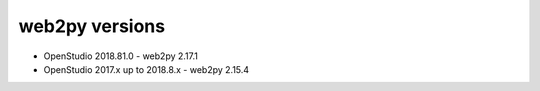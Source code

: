 web2py versions
===============

* OpenStudio 2018.81.0 - web2py 2.17.1
* OpenStudio 2017.x up to 2018.8.x - web2py 2.15.4
